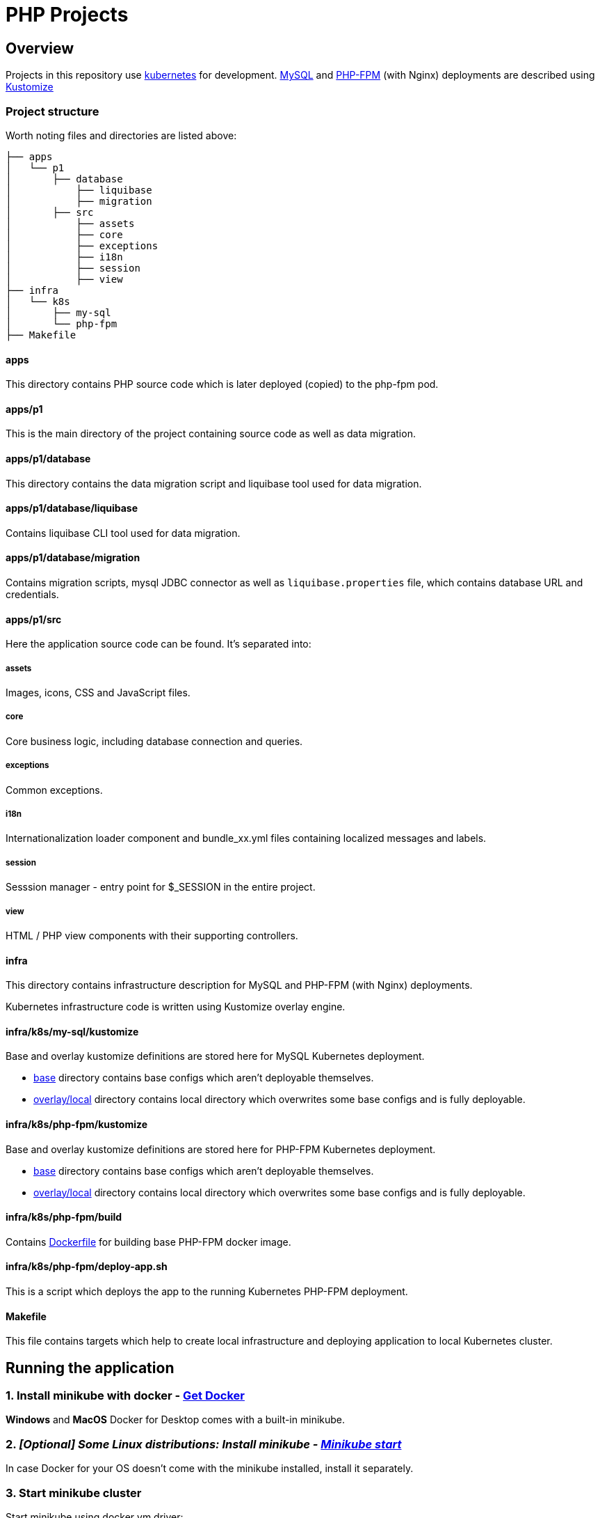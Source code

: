 = PHP Projects

== Overview

Projects in this repository use link:https://kubernetes.io/[kubernetes] for development.
link:https://www.mysql.com/[MySQL] and link:https://www.php.net/manual/en/install.fpm.php[PHP-FPM] (with Nginx) deployments are described using link:https://kustomize.io/[Kustomize]

=== Project structure

Worth noting files and directories are listed above:

[source,text]
----
├── apps
│   └── p1
│       ├── database
│           ├── liquibase
│           ├── migration
│       ├── src
│           ├── assets
│           ├── core
│           ├── exceptions
│           ├── i18n
│           ├── session
│           ├── view
├── infra
│   └── k8s
│       ├── my-sql
│       └── php-fpm
├── Makefile
----

==== apps

This directory contains PHP source code which is later deployed (copied) to the php-fpm pod.

==== apps/p1

This is the main directory of the project containing source code as well as data migration.

==== apps/p1/database

This directory contains the data migration script and liquibase tool used for data migration.

==== apps/p1/database/liquibase

Contains liquibase CLI tool used for data migration.

==== apps/p1/database/migration

Contains migration scripts, mysql JDBC connector as well as `liquibase.properties` file, which contains database URL and credentials.

==== apps/p1/src

Here the application source code can be found.
It's separated into:

===== assets

Images, icons, CSS and JavaScript files.

===== core

Core business logic, including database connection and queries.

===== exceptions

Common exceptions.

===== i18n

Internationalization loader component and bundle_xx.yml files containing localized messages and labels.

===== session

Sesssion manager - entry point for $_SESSION in the entire project.

===== view

HTML / PHP view components with their supporting controllers.

==== infra

This directory contains infrastructure description for MySQL and PHP-FPM (with Nginx) deployments.

Kubernetes infrastructure code is written using Kustomize overlay engine.

==== infra/k8s/my-sql/kustomize

Base and overlay kustomize definitions are stored here for MySQL Kubernetes deployment.

* link:infra/k8s/my-sql/kustomize/base[base] directory contains base configs which aren't deployable themselves.
* link:infra/k8s/my-sql/kustomize/overlays/local/[overlay/local] directory contains local directory which overwrites some base configs and is fully deployable.

==== infra/k8s/php-fpm/kustomize

Base and overlay kustomize definitions are stored here for PHP-FPM Kubernetes deployment.

* link:infra/k8s/php-fpm/kustomize/base[base] directory contains base configs which aren't deployable themselves.
* link:infra/k8s/php-fpm/kustomize/overlays/local/[overlay/local] directory contains local directory which overwrites some base configs and is fully deployable.

==== infra/k8s/php-fpm/build

Contains link:infra/k8s/php-fpm/build/Dockerfile[Dockerfile] for building base PHP-FPM docker image.

==== infra/k8s/php-fpm/deploy-app.sh

This is a script which deploys the app to the running Kubernetes PHP-FPM deployment.

==== Makefile

This file contains targets which help to create local infrastructure and deploying application to local Kubernetes cluster.

== Running the application

=== 1. Install minikube with docker - link:https://docs.docker.com/get-docker/[Get Docker]

*Windows* and *MacOS* Docker for Desktop comes with a built-in minikube.

=== 2. _[Optional] Some Linux distributions: Install minikube - link:https://minikube.sigs.k8s.io/docs/start/[Minikube start]_

In case Docker for your OS doesn't come with the minikube installed, install it separately.

=== 3. Start minikube cluster

Start minikube using docker vm driver:

[source,shell]
----
minikube start --vm-driver=docker
----

Verify minikube cluster is running

[source,shell]
----
minikube status

minikube
type: Control Plane
host: Running
kubelet: Running
apiserver: Running
kubeconfig: Configured
docker-env: in-use
----

[source,shell]
----
kubectl get namespaces

NAME                   STATUS   AGE
default                Active   84d
kube-node-lease        Active   84d
kube-public            Active   84d
kube-system            Active   84d
----

==== 3.1. Minikube dashboard addon

Enable the addon

[source,shell]
----
minikube addons enable dashboard # to access minikube cluster Dashboard Web Application
----

Access the dashboard.
It will redirect you to your default browser to the dashboard page and open as an active process in your terminal.

The dashboard will be available as long as the process remains active.
You may abort the process pressing CTRL+C, which will send the SIGINT (interrupt) signal to the process and close it.

[source,shell]
----
minikube dashboard
----

The dashboard looks more less like this (you can select the namespace in the top-left corner select menu).

image::docs/minikube-dashboard-mysql-namespace.png[minikube-dashboard-mysql-namespace.png]

=== 4. Build or load downloaded PHP-FPM docker image for the minikube docker registry

==== 4.1. Loading downloaded image

You can download php-fpm docker image using this link - link:https://wutwaw-my.sharepoint.com/:u:/g/personal/01005591_pw_edu_pl/EcySDwMJnOFAvv75VcGsoHcBTEUT7sFufJyz_tvpx-CHSQ?e=Echlja[php-fpm-latest-tar.gz].

Or you can build the docker image yourself.

===== 4.1.1. Set minikube docker-env

Linux or MacOS:

[source,shell]
----
eval $(minikube docker-env)
----

Windows:

[source,text]
----
& minikube -p minikube docker-env --shell powershell | Invoke-Expression
----

===== 4.1.2. Load docker image to Kubernetes registry

====== 4.1.2.1. Load docker image

[source,shell]
----
make php-fpm-load PHP_FPM_IMAGE_PATH=/path/to/php-fpm-latest-tar.gz
----

====== 4.1.2.2. Build docker image

[source,shell]
----
make php-fpm-build
----

====== 4.1.2.3. Verify image exists in Kubernetes registry

Verify image exists in Kubernetes docker registry:

[source,shell]
----
docker images
REPOSITORY            TAG             IMAGE ID       CREATED         SIZE
php-fpm               latest          67351a5f375b   4 weeks ago     521MB
----

=== 5. Prepare MySQL Database

==== 5.1. Create MySQL kubernetes deployment using provided scripts

===== 5.1.1. Create MySQL kubernetes deployment

[source,shell]
----
make mysql-install-local
----

Verify the Kubernetes MySQL database is ready:

[source,shell]
----
kubectl -n mysql get deployment,pod,service,pv,pvc,secret

NAME                    READY   UP-TO-DATE   AVAILABLE   AGE
deployment.apps/mysql   1/1     1            1           32d

NAME                        READY   STATUS    RESTARTS       AGE
pod/mysql-fd85f7c9f-bx9qh   1/1     Running   19 (15h ago)   32d

NAME                    TYPE           CLUSTER-IP     EXTERNAL-IP   PORT(S)          AGE
service/mysql-service   LoadBalancer   10.110.10.40   <pending>     3306:32306/TCP   32d

NAME                                                        CAPACITY   ACCESS MODES   RECLAIM POLICY   STATUS   CLAIM                               STORAGECLASS   REASON   AGE
persistentvolume/mysql-pv-volume                            2Gi        RWO            Retain           Bound    mysql/mysql-pv-claim                manual                  32d

NAME                                   STATUS   VOLUME            CAPACITY   ACCESS MODES   STORAGECLASS   AGE
persistentvolumeclaim/mysql-pv-claim   Bound    mysql-pv-volume   2Gi        RWO            manual         32d

NAME                         TYPE                                  DATA   AGE
default-token-6c2kz   kubernetes.io/service-account-token   3      32d
secret/my-sql-secret         Opaque                                1      32d
----

Root user password is stored in link:infra/k8s/my-sql/kustomize/overlays/local/my-sql-secret.yml[my-sql-secret.yml] file.

===== 5.1.2. Connect to the kubernetes database

Obtain database address using minikube's command:

[source,shell]
----
minikube -n mysql service mysql-service --url

http://192.168.49.2:32306
----

And connect to the database (based on the data above):

[source,text]
----
host: 192.168.49.2
port: 32306
user: root
password: <from my-sql-secret.yml file>
----

==== 5.2. Provide your own MySQL database

You can always provide your own MySQL database.

==== 5.3. Create user and BOOK_LIB database for PHP application

[source,sql]
----
CREATE DATABASE BOOK_LIB;

CREATE USER 'booklib'@'%' IDENTIFIED WITH mysql_native_password BY 'b0o#lib';

GRANT ALL PRIVILEGES ON BOOK_LIB.* TO 'booklib'@'%';
----

=== 5.4. Load initial MySQL data

Load initial MySQL data executing SQL commands from MySQL dump file
link:https://wutwaw-my.sharepoint.com/:u:/g/personal/01005591_pw_edu_pl/EdeGhHLRTmRIr8HkXZ0h1l4B1b4IFfhMGpoflDalfcnwTQ?e=8ubzD4[book_lib_dump.sql].

=== 6. _[optional] Provide mysql credentials for PHP application_

In case you created a DB user with a different password, specify it in the
link:infra/k8s/php-fpm/kustomize/overlays/local/php-fpm-db-secret.yml[php-fpm-db-secret.yml] file.

=== 7. Create PHP-FPM kubernetes deployment

Create PHP-FPM kubernetes deployment executing the following command:

[source,shell]
----
make php-fpm-install-local
----

Verify PHP-FPM deployment is running:

[source,shell]
----
kubectl -n php-fpm get deployment,pod,service,pv,pvc,cm,secret

NAME                          READY   UP-TO-DATE   AVAILABLE   AGE
deployment.apps/php-fpm-web   1/1     1            1           16d

NAME                              READY   STATUS    RESTARTS      AGE
pod/php-fpm-web-5554df869-plss7   2/2     Running   2 (15h ago)   20h

NAME                      TYPE           CLUSTER-IP       EXTERNAL-IP   PORT(S)        AGE
service/php-fpm-service   LoadBalancer   10.107.230.222   <pending>     80:32080/TCP   16d

NAME                                                        CAPACITY   ACCESS MODES   RECLAIM POLICY   STATUS   CLAIM                               STORAGECLASS   REASON   AGE
persistentvolume/php-fpm-pv-volume                          2Gi        RWO            Retain           Bound    php-fpm/php-fpm-pv-claim            standard                16d

NAME                                     STATUS   VOLUME              CAPACITY   ACCESS MODES   STORAGECLASS   AGE
persistentvolumeclaim/php-fpm-pv-claim   Bound    php-fpm-pv-volume   2Gi        RWO            standard       16d

NAME                             DATA   AGE
configmap/kube-root-ca.crt       1      16d
configmap/php-fpm-db-config      2      13d
configmap/php-fpm-nginx-config   1      16d

NAME                         TYPE                                  DATA   AGE
secret/default-token-w76bh   kubernetes.io/service-account-token   3      16d
secret/php-fpm-db-secret     Opaque                                2      13d
----

=== 7. Deploy the application

Manually deploy a project running the following make target:

[source,shell]
----
make app-deploy
----

link:https://github.com/ksync/ksync[Ksync] use is considered in the future, to enable project directory monitoring and live synchronisation with the web server.

== Access the application

The application is available at the address:

[source,shell]
----
minikube -n php-fpm service php-fpm-service --url

http://192.168.49.2:32080
----

Enter the link:http://192.168.49.2:32080[alt="http://192.168.49.2:32080"] in your browser to access the application.

image::docs/book-lib-home-page.png[alt="book-lib-home-page.png"]

=== Users

MySQL dump comes with a few already registered users.

.Users
|===
|Login |Password |Roles

|abc@abc.com
|zaq1@WSX
|USER

|abcd@abc.com
|zaq1@WSX
|USER

|employee@library.com
|employee
|USER,EMPLOYEE
|===

pass:[*] USER role isn't inserted to the DB, because every single registered user has this role and storing it would be redundant.

